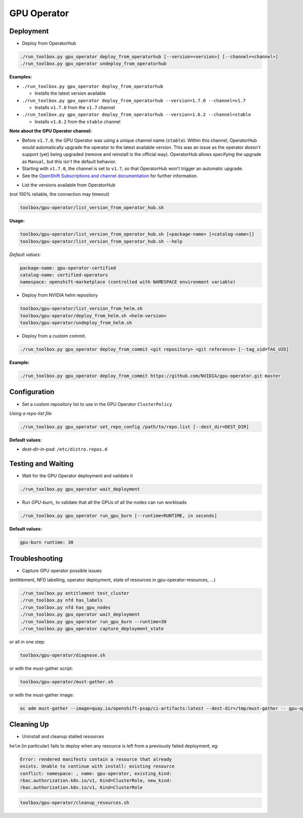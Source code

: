 ============
GPU Operator
============

Deployment
==========

* Deploy from OperatorHub

.. code-block:: shell

    ./run_toolbox.py gpu_operator deploy_from_operatorhub [--version=<version>] [--channel=<channel>]
    ./run_toolbox.py gpu_operator undeploy_from_operatorhub

**Examples:**

- ``./run_toolbox.py gpu_operator deploy_from_operatorhub``

  - Installs the latest version available

- ``./run_toolbox.py gpu_operator deploy_from_operatorhub --version=1.7.0 --channel=v1.7``

  - Installs ``v1.7.0`` from the ``v1.7`` channel

- ``./run_toolbox.py gpu_operator deploy_from_operatorhub --version=1.6.2 --channel=stable``

  - Installs ``v1.6.2`` from the ``stable`` channel

**Note about the GPU Operator channel:**

- Before ``v1.7.0``, the GPU Operator was using a unique channel name
  (``stable``). Within this channel, OperatorHub would automatically
  upgrade the operator to the latest available version. This was an
  issue as the operator doesn't support (yet) being upgraded (remove
  and reinstall is the official way). OperatorHub allows specifying
  the upgrade as ``Manual``, but this isn't the default behavior.
- Starting with ``v1.7.0``, the channel is set to ``v1.7``, so that
  OperatorHub won't trigger an automatic upgrade.
- See the `OpenShift Subscriptions and channel documentation`_ for
  further information.

.. _OpenShift Subscriptions and channel documentation: https://docs.openshift.com/container-platform/4.7/operators/understanding/olm/olm-understanding-olm.html#olm-subscription_olm-understanding-olm

* List the versions available from OperatorHub

(not 100% reliable, the connection may timeout)

.. code-block:: shell

    toolbox/gpu-operator/list_version_from_operator_hub.sh

**Usage:**

.. code-block:: shell

    toolbox/gpu-operator/list_version_from_operator_hub.sh [<package-name> [<catalog-name>]]
    toolbox/gpu-operator/list_version_from_operator_hub.sh --help

*Default values:*

.. code-block:: shell

    package-name: gpu-operator-certified
    catalog-name: certified-operators
    namespace: openshift-marketplace (controlled with NAMESPACE environment variable)


* Deploy from NVIDIA helm repository

.. code-block:: shell

    toolbox/gpu-operator/list_version_from_helm.sh
    toolbox/gpu-operator/deploy_from_helm.sh <helm-version>
    toolbox/gpu-operator/undeploy_from_helm.sh


* Deploy from a custom commit.

.. code-block:: shell

    ./run_toolbox.py gpu_operator deploy_from_commit <git repository> <git reference> [--tag_uid=TAG_UID]

**Example:**

.. code-block:: shell

    ./run_toolbox.py gpu_operator deploy_from_commit https://github.com/NVIDIA/gpu-operator.git master

Configuration
=============

* Set a custom repository list to use in the GPU Operator
  ``ClusterPolicy``

*Using a repo-list file*

.. code-block:: shell

   ./run_toolbox.py gpu_operator set_repo_config /path/to/repo.list [--dest_dir=DEST_DIR]

**Default values**:

- *dest-dir-in-pod*: ``/etc/distro.repos.d``


Testing and Waiting
===================

* Wait for the GPU Operator deployment and validate it

.. code-block:: shell

    ./run_toolbox.py gpu_operator wait_deployment


* Run `GPU-burn_` to validate that all the GPUs of all the nodes can
  run workloads

.. code-block:: shell

    ./run_toolbox.py gpu_operator run_gpu_burn [--runtime=RUNTIME, in seconds]

**Default values:**

.. code-block:: shell

  gpu-burn runtime: 30

.. _GPU-burn: https://github.com/openshift-psap/gpu-burn


Troubleshooting
===============

* Capture GPU operator possible issues

(entitlement, NFD labelling, operator deployment, state of resources
in gpu-operator-resources, ...)

.. code-block:: shell

    ./run_toolbox.py entitlement test_cluster
    ./run_toolbox.py nfd has_labels
    ./run_toolbox.py nfd has_gpu_nodes
    ./run_toolbox.py gpu_operator wait_deployment
    ./run_toolbox.py gpu_operator run_gpu_burn --runtime=30
    ./run_toolbox.py gpu_operator capture_deployment_state


or all in one step:

.. code-block:: shell

    toolbox/gpu-operator/diagnose.sh

or with the must-gather script:

.. code-block:: shell

    toolbox/gpu-operator/must-gather.sh

or with the must-gather image:

.. code-block:: shell

    oc adm must-gather --image=quay.io/openshift-psap/ci-artifacts:latest --dest-dir=/tmp/must-gather -- gpu-operator_gather


Cleaning Up
===========

* Uninstall and cleanup stalled resources

``helm`` (in particular) fails to deploy when any resource is left from
a previously failed deployment, eg:

.. code-block::

    Error: rendered manifests contain a resource that already
    exists. Unable to continue with install: existing resource
    conflict: namespace: , name: gpu-operator, existing_kind:
    rbac.authorization.k8s.io/v1, Kind=ClusterRole, new_kind:
    rbac.authorization.k8s.io/v1, Kind=ClusterRole

.. code-block::

    toolbox/gpu-operator/cleanup_resources.sh
